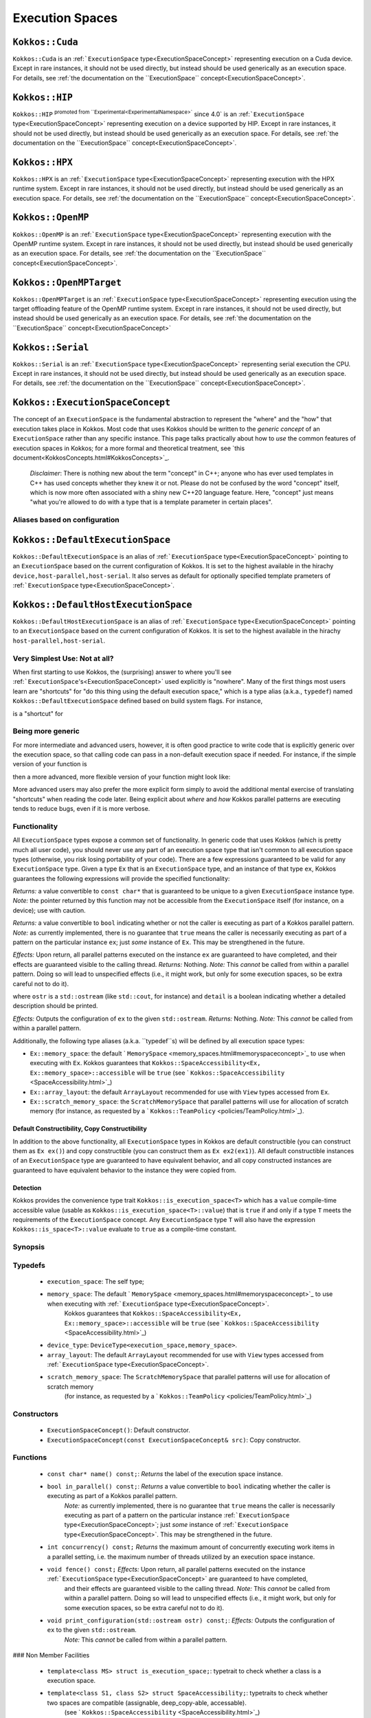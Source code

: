 Execution Spaces
================

.. role::cpp(code)
    :language: cpp

.. _Cuda:

``Kokkos::Cuda``
----------------

``Kokkos::Cuda`` is an :ref:```ExecutionSpace`` type<ExecutionSpaceConcept>` representing execution on a Cuda device.  Except in rare instances, it should not be used directly, but instead should be used generically as an execution space.  For details, see :ref:`the documentation on the ``ExecutionSpace`` concept<ExecutionSpaceConcept>`.

.. _HIP:

``Kokkos::HIP``
---------------

``Kokkos::HIP`` :sup:`promoted from ``Experimental<ExperimentalNamespace>`` since 4.0` is an :ref:```ExecutionSpace`` type<ExecutionSpaceConcept>` representing execution on a device supported by HIP.  Except in rare instances, it should not be used directly, but instead should be used generically as an execution space.  For details, see :ref:`the documentation on the ``ExecutionSpace`` concept<ExecutionSpaceConcept>`.

.. _HPX:

``Kokkos::HPX``
---------------

``Kokkos::HPX`` is an :ref:```ExecutionSpace`` type<ExecutionSpaceConcept>` representing execution with the HPX runtime system.  Except in rare instances, it should not be used directly, but instead should be used generically as an execution space.  For details, see :ref:`the documentation on the ``ExecutionSpace`` concept<ExecutionSpaceConcept>`.

.. _OpenMP:

``Kokkos::OpenMP``
------------------

``Kokkos::OpenMP`` is an :ref:```ExecutionSpace`` type<ExecutionSpaceConcept>` representing execution with the OpenMP runtime system.  Except in rare instances, it should not be used directly, but instead should be used generically as an execution space.  For details, see :ref:`the documentation on the ``ExecutionSpace`` concept<ExecutionSpaceConcept>`.

.. _OpenMPTarget:
``Kokkos::OpenMPTarget``
------------------------

``Kokkos::OpenMPTarget`` is an :ref:```ExecutionSpace`` type<ExecutionSpaceConcept>` representing execution using the target offloading feature of the OpenMP runtime system.  Except in rare instances, it should not be used directly, but instead should be used generically as an execution space.  For details, see :ref:`the documentation on the ``ExecutionSpace`` concept<ExecutionSpaceConcept>`

.. _Serial:
``Kokkos::Serial``
------------------

``Kokkos::Serial`` is an :ref:```ExecutionSpace`` type<ExecutionSpaceConcept>` representing serial execution the CPU.  Except in rare instances, it should not be used directly, but instead should be used generically as an execution space.  For details, see :ref:`the documentation on the ``ExecutionSpace`` concept<ExecutionSpaceConcept>`.

.. _ExecutionSpaceConcept:

``Kokkos::ExecutionSpaceConcept``
---------------------------------

The concept of an ``ExecutionSpace`` is the fundamental abstraction to represent the "where" and the "how" that execution takes place in Kokkos.  Most code that uses Kokkos should be written to the *generic concept* of an ``ExecutionSpace`` rather than any specific instance.  This page talks practically about how to *use* the common features of execution spaces in Kokkos; for a more formal and theoretical treatment, see `this document<KokkosConcepts.html#KokkosConcepts>`_.

    *Disclaimer*: There is nothing new about the term "concept" in C++; anyone who has ever used templates in C++ has used concepts whether they knew it or not.  Please do not be confused by the word "concept" itself, which is now more often associated with a shiny new C++20 language feature.  Here, "concept" just means "what you're allowed to do with a type that is a template parameter in certain places".

Aliases based on configuration
~~~~~~~~~~~~~~~~~~~~~~~~~~~~~~

.. _DefaultExecutionSpace:

``Kokkos::DefaultExecutionSpace``
-------------------------------

``Kokkos::DefaultExecutionSpace`` is an alias of :ref:```ExecutionSpace`` type<ExecutionSpaceConcept>` pointing to an ``ExecutionSpace`` based on the current configuration of Kokkos. It is set to the highest available in the hirachy ``device,host-parallel,host-serial``. It also serves as default for optionally specified template prameters of :ref:```ExecutionSpace`` type<ExecutionSpaceConcept>`.

.. _DefaultHostExecutionSpace:

``Kokkos::DefaultHostExecutionSpace``
-----------------------------------

``Kokkos::DefaultHostExecutionSpace`` is an alias of :ref:```ExecutionSpace`` type<ExecutionSpaceConcept>` pointing to an ``ExecutionSpace`` based on the current configuration of Kokkos. It is set to the highest available in the hirachy ``host-parallel,host-serial``.

Very Simplest Use: Not at all?
~~~~~~~~~~~~~~~~~~~~~~~~~~~~~~

When first starting to use Kokkos, the (surprising) answer to where you'll see :ref:```ExecutionSpace``'s<ExecutionSpaceConcept>` used explicitly is "nowhere".  Many of the first things most users learn are "shortcuts" for "do this thing using the default execution space," which is a type alias (a.k.a., ``typedef``) named ``Kokkos::DefaultExecutionSpace`` defined based on build system flags. For instance,

.. code-block::cpp

    Kokkos::parallel_for(
    42,
    KOKKOS_LAMBDA (int n) { /* ... */ }
    );

is a "shortcut" for

.. code-block::cpp

    Kokkos::parallel_for(
    Kokkos::RangePolicy<Kokkos::DefaultExecutionSpace>(
        Kokkos::DefaultExecutionSpace(), 0, 42
    ),
    KOKKOS_LAMBDA(int n) { /* ... */ }
    );

Being more generic
~~~~~~~~~~~~~~~~~~

For more intermediate and advanced users, however, it is often good practice to write code that is explicitly generic over the execution space, so that calling code can pass in a non-default execution space if needed.  For instance, if the simple version of your function is

.. code-block::cpp

    void my_function(Kokkos::View<double*> data, double scale) {
    Kokkos::parallel_for(
        data.extent(0),
        KOKKOS_LAMBDA (int n) {
        data(n) *= scale;
        }
    );
    }

then a more advanced, more flexible version of your function might look like:

.. code-block::cpp

    template <class ExecSpace, class ViewType>
    void my_function(
    ExecSpace ex,
    ViewType data,
    double scale
    ) {
    static_assert(
        Kokkos::SpaceAccessibility<ExecSpace, typename ViewType::memory_space>::assignable,
        "Incompatible ViewType and ExecutionSpace"
    );
    Kokkos::parallel_for(
        Kokkos::RangePolicy<ExecSpace>(ex, 0, data.extent(0)),
        KOKKOS_LAMBDA (int n) {
        data(n) *= scale;
        }
    );
    }


More advanced users may also prefer the more explicit form simply to avoid the additional mental exercise of translating "shortcuts" when reading the code later.  Being explicit about *where* and *how* Kokkos parallel patterns are executing tends to reduce bugs, even if it is more verbose.

Functionality
~~~~~~~~~~~~~

All ``ExecutionSpace`` types expose a common set of functionality.  In generic code that uses Kokkos (which is pretty much all user code), you should never use any part of an execution space type that isn't common to all execution space types (otherwise, you risk losing portability of your code).  There are a few expressions guaranteed to be valid for any ``ExecutionSpace`` type.  Given a type ``Ex`` that is an ``ExecutionSpace`` type, and an instance of that type ``ex``, Kokkos guarantees the following expressions will provide the specified functionality:

.. code-block::cpp

    ex.name();

*Returns:* a value convertible to ``const char*`` that is guaranteed to be unique to a given ``ExecutionSpace`` instance type.
*Note:* the pointer returned by this function may not be accessible from the ``ExecutionSpace`` itself (for instance, on a device); use with caution.

.. code-block::cpp

    ex.in_parallel();

*Returns:* a value convertible to ``bool`` indicating whether or not the caller is executing as part of a Kokkos parallel pattern.
*Note:* as currently implemented, there is no guarantee that ``true`` means the caller is necessarily executing as part of a pattern on the particular instance ``ex``; just *some* instance of ``Ex``.  This may be strengthened in the future.

.. code-block::cpp

    ex.fence();

*Effects:* Upon return, all parallel patterns executed on the instance ``ex`` are guaranteed to have completed, and their effects are guaranteed visible to the calling thread.
*Returns:* Nothing.
*Note:* This *cannot* be called from within a parallel pattern.  Doing so will lead to unspecified effects (i.e., it might work, but only for some execution spaces, so be extra careful not to do it).

.. code-block::cpp

    ex.print_configuration(ostr);
    ex.print_configuration(ostr, detail);

where ``ostr`` is a ``std::ostream`` (like ``std::cout``, for instance) and ``detail`` is a boolean indicating whether a detailed description should be printed.

*Effects:* Outputs the configuration of ``ex`` to the given ``std::ostream``.
*Returns:* Nothing.
*Note:* This *cannot* be called from within a parallel pattern. 

Additionally, the following type aliases (a.k.a. ``typedef``s) will be defined by all execution space types:

* ``Ex::memory_space``: the default ` ``MemorySpace`` <memory_spaces.html#memoryspaceconcept>`_ to use when executing with ``Ex``.  Kokkos guarantees that ``Kokkos::SpaceAccessibility<Ex, Ex::memory_space>::accessible`` will be ``true`` (see ` ``Kokkos::SpaceAccessibility`` <SpaceAccessibility.html>`_)
* ``Ex::array_layout``: the default ``ArrayLayout`` recommended for use with ``View`` types accessed from ``Ex``.
* ``Ex::scratch_memory_space``: the ``ScratchMemorySpace`` that parallel patterns will use for allocation of scratch memory (for instance, as requested by a ` ``Kokkos::TeamPolicy`` <policies/TeamPolicy.html>`_).

Default Constructibility, Copy Constructibility
***********************************************

In addition to the above functionality, all ``ExecutionSpace`` types in Kokkos are default constructible (you can construct them as ``Ex ex()``) and copy constructible (you can construct them as ``Ex ex2(ex1)``).  All default constructible instances of an ``ExecutionSpace`` type are guaranteed to have equivalent behavior, and all copy constructed instances are guaranteed to have equivalent behavior to the instance they were copied from.

Detection
*********

Kokkos provides the convenience type trait ``Kokkos::is_execution_space<T>`` which has a ``value`` compile-time accessible value (usable as ``Kokkos::is_execution_space<T>::value``) that is ``true`` if and only if a type ``T`` meets the requirements of the ``ExecutionSpace`` concept.  Any ``ExecutionSpace`` type ``T`` will also have the expression ``Kokkos::is_space<T>::value`` evaluate to ``true`` as a compile-time constant.

Synopsis
~~~~~~~~

.. code-block:: cpp
    // This is not an actual class, it just describes the concept in shorthand
    class ExecutionSpaceConcept {
    public: 
    typedef ExecutionSpaceConcept execution_space;
    typedef ... memory_space;
    typedef Device<execution_space, memory_space> device_type;
    typedef ... scratch_memory_space;
    typedef ... array_layout;
    

    ExecutionSpaceConcept();
    ExecutionSpaceConcept(const ExecutionSpaceConcept& src);

    const char* name() const;
    void print_configuration(std::ostream ostr&) const;
    void print_configuration(std::ostream ostr&, bool details) const;
    
    bool in_parallel() const;
    int concurrency() const;

    void fence() const;
    };

    template<class MS>
    struct is_execution_space {
    enum { value = false };
    };

    template<>
    struct is_execution_space<ExecutionSpaceConcept> {
    enum { value = true };
    };

Typedefs
~~~~~~~~

  * ``execution_space``: The self type;
  * ``memory_space``: The default ` ``MemorySpace`` <memory_spaces.html#memoryspaceconcept>`_ to use when executing with :ref:```ExecutionSpace`` type<ExecutionSpaceConcept>`.  
                    Kokkos guarantees that ``Kokkos::SpaceAccessibility<Ex, Ex::memory_space>::accessible`` will be ``true`` 
                    (see ` ``Kokkos::SpaceAccessibility`` <SpaceAccessibility.html>`_)
  * ``device_type``: ``DeviceType<execution_space,memory_space>``.
  * ``array_layout``: The default ``ArrayLayout`` recommended for use with ``View`` types accessed from :ref:```ExecutionSpace`` type<ExecutionSpaceConcept>`.
  * ``scratch_memory_space``: The ``ScratchMemorySpace`` that parallel patterns will use for allocation of scratch memory 
                            (for instance, as requested by a ` ``Kokkos::TeamPolicy`` <policies/TeamPolicy.html>`_)

Constructors
~~~~~~~~~~~~

  * ``ExecutionSpaceConcept()``: Default constructor.
  * ``ExecutionSpaceConcept(const ExecutionSpaceConcept& src)``: Copy constructor.

Functions
~~~~~~~~~

  * ``const char* name() const;``: *Returns* the label of the execution space instance.
  * ``bool in_parallel() const;``: *Returns* a value convertible to ``bool`` indicating whether the caller is executing as part of a Kokkos parallel pattern.
        *Note:* as currently implemented, there is no guarantee that ``true`` means the caller is necessarily executing as 
        part of a pattern on the particular instance :ref:```ExecutionSpace`` type<ExecutionSpaceConcept>`; just *some* instance of :ref:```ExecutionSpace`` type<ExecutionSpaceConcept>`.  This may be strengthened in the future.
  * ``int concurrency() const;`` *Returns* the maximum amount of concurrently executing work items in a parallel setting, i.e. the maximum number of threads utilized by an execution space instance.
  * ``void fence() const;`` *Effects:* Upon return, all parallel patterns executed on the instance :ref:```ExecutionSpace`` type<ExecutionSpaceConcept>` are guaranteed to have completed, 
                          and their effects are guaranteed visible to the calling thread. 
                          *Note:* This *cannot* be called from within a parallel pattern.  Doing so will lead to unspecified effects 
                          (i.e., it might work, but only for some execution spaces, so be extra careful not to do it).
  * ``void print_configuration(std::ostream ostr) const;``: *Effects:* Outputs the configuration of ``ex`` to the given ``std::ostream``.
        *Note:* This *cannot* be called from within a parallel pattern.

### Non Member Facilities

  * ``template<class MS> struct is_execution_space;``: typetrait to check whether a class is a execution space.
  * ``template<class S1, class S2> struct SpaceAccessibility;``: typetraits to check whether two spaces are compatible (assignable, deep_copy-able, accessable). 
          (see ` ``Kokkos::SpaceAccessibility`` <SpaceAccessibility.html>`_)

